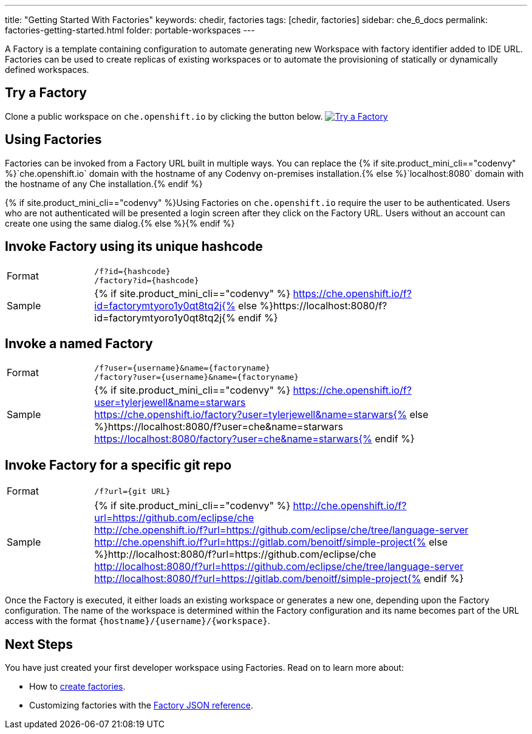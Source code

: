 ---
title: "Getting Started With Factories"
keywords: chedir, factories
tags: [chedir, factories]
sidebar: che_6_docs
permalink: factories-getting-started.html
folder: portable-workspaces
---


A Factory is a template containing configuration to automate generating new Workspace with factory identifier added to IDE URL. Factories can be used to create replicas of existing workspaces or to automate the provisioning of statically or dynamically defined workspaces.

[id="try-a-factory"]
== Try a Factory

Clone a public workspace on `che.openshift.io` by clicking the button below. https://che.openshift.io/f?id=factorymtyoro1y0qt8tq2j[image:https://che.openshift.io/factory/resources/factory-contribute.svg[Try a Factory]]

[id="using-factories"]
== Using Factories

Factories can be invoked from a Factory URL built in multiple ways. You can replace the {% if site.product_mini_cli=="codenvy" %}`che.openshift.io` domain with the hostname of any Codenvy on-premises installation.{% else %}`localhost:8080` domain with the hostname of any Che installation.{% endif %}

{% if site.product_mini_cli=="codenvy" %}Using Factories on `che.openshift.io` require the user to be authenticated. Users who are not authenticated will be presented a login screen after they click on the Factory URL. Users without an account can create one using the same dialog.{% else %}{% endif %}

[id="invoke-factory-using-its-unique-hashcode"]
== Invoke Factory using its unique hashcode

[cols="1,5"]
|===
|Format | `/f?id={hashcode}` +
 `/factory?id={hashcode}`
|Sample | {% if site.product_mini_cli=="codenvy" %} https://che.openshift.io/f?id=factorymtyoro1y0qt8tq2j{% else %}https://localhost:8080/f?id=factorymtyoro1y0qt8tq2j{% endif %}
|===

[id="invoke-a-named-factory"]
== Invoke a named Factory

[cols="1,5"]
|===
|Format | `/f?user={username}&name={factoryname}` +
 `/factory?user={username}&name={factoryname}`
|Sample | {% if site.product_mini_cli=="codenvy" %} https://che.openshift.io/f?user=tylerjewell&name=starwars +
 https://che.openshift.io/factory?user=tylerjewell&name=starwars{% else %}https://localhost:8080/f?user=che&name=starwars +
 https://localhost:8080/factory?user=che&name=starwars{% endif %}
|===


[id="invoke-factory-for-a-specific-git-repo"]
== Invoke Factory for a specific git repo

[cols="1,5"]
|===
|Format | `/f?url={git URL}`
|Sample | {% if site.product_mini_cli=="codenvy" %} http://che.openshift.io/f?url=https://github.com/eclipse/che +
 http://che.openshift.io/f?url=https://github.com/eclipse/che/tree/language-server +
 http://che.openshift.io/f?url=https://gitlab.com/benoitf/simple-project{% else %}http://localhost:8080/f?url=https://github.com/eclipse/che +
 http://localhost:8080/f?url=https://github.com/eclipse/che/tree/language-server +
 http://localhost:8080/f?url=https://gitlab.com/benoitf/simple-project{% endif %}
|===

Once the Factory is executed, it either loads an existing workspace or generates a new one, depending upon the Factory configuration. The name of the workspace is determined within the Factory configuration and its name becomes part of the URL access with the format `{hostname}/{username}/{workspace}`.

[id="next-steps"]
== Next Steps

You have just created your first developer workspace using Factories. Read on to learn more about:

* How to link:creating-factories.html[create factories].
* Customizing factories with the link:factories_json_reference.html[Factory JSON reference].
